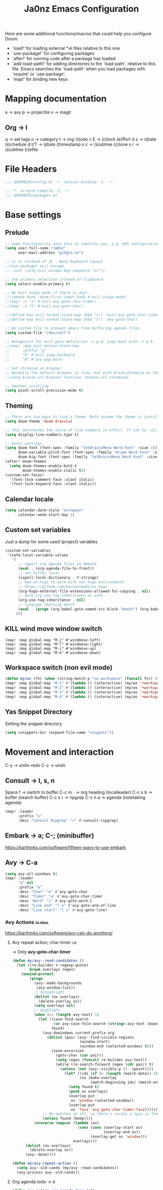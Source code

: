 #+title: Ja0nz Emacs Configuration
#+STARTUP: overview
#+PROPERTY: header-args:emacs-lisp :tangle ~/.doom.d/config.el :mkdirp yes

Here are some additional functions/macros that could help you configure Doom:
- `load!' for loading external *.el files relative to this one
- `use-package!' for configuring packages
- `after!' for running code after a package has loaded
- `add-load-path!' for adding directories to the `load-path', relative to this file. Emacs searches the `load-path' when you load packages with `require' or `use-package'.
- `map!' for binding new keys

* Mapping documentation
a -> avy
p -> projectile
v -> magit
** Org -> l
q -> set tags
o -> category
t -> org-(t)odo
c E -> (c)lock (e)ffort
d s -> (d)ate (s)chedule
d t/T -> (d)ate (t)imestamp
s c -> (s)ubtree (c)lone
s r -> (s)ubtree (r)efile

* File Headers
#+begin_src emacs-lisp
;;; $DOOMDIR/config.el -*- lexical-binding: t; -*-
#+end_src

#+begin_src emacs-lisp :tangle ~/.doom.d/packages.el
;; -*- no-byte-compile: t; -*-
;;; $DOOMDIR/packages.el
#+end_src

* Base settings
** Prelude
#+begin_src emacs-lisp
;; Some functionality uses this to identify you, e.g. GPG configuration, email clients, file templates and snippets.
(setq user-full-name "Ja0nz"
      user-mail-address "git@ja.nz")

;; ii nz instead of jk - Neo2 Keyboard layout
;;(use-package! evil-escape
;; :init (setq evil-escape-key-sequence "ii"))

;; Use primary selection instead of clipboard
(setq select-enable-primary t)

;; No evil snipe mode if there is avy!
;;(remove-hook 'doom-first-input-hook #'evil-snipe-mode)
;;(map! :n "s" #'evil-avy-goto-char-timer)
;;(map! :n "S" #'evil-avy-goto-char)

;;(define-key evil-normal-state-map (kbd "s") 'evil-avy-goto-char-timer)
;;(define-key evil-normal-state-map (kbd "S") 'avy-goto-char)

;; No custom file to prevent emacs from buffering agenda files
(setq custom-file "/dev/null")

;; Antagonist for evil-goto-definition -> g d; jump back with -> g b
;;(map! :map evil-motion-state-map
;;      :prefix "g"
;;      "b" #'evil-jump-backward
;;      "B" #'avy-pop-mark)

;; Set chromium as browser
;; Normally the default browser is fine, but with brave/chromium on the same machine things getting tricky
;;(setq browse-url-browser-function 'browse-url-chromium)

;; Smother scrolling
(setq pixel-scroll-precision-mode t)
#+end_src

** Theming
#+begin_src emacs-lisp
;; There are two ways to load a theme. Both assume the theme is installed and available. You can either set `doom-theme' or manually load a theme with the `load-theme' function. This is the default:
(setq doom-theme 'doom-dracula)

;; This determines the style of line numbers in effect. If set to `nil', line numbers are disabled. For relative line numbers, set this to `relative'.
(setq display-line-numbers-type t)

;; Fonts settings
(setq doom-font (font-spec :family "JetBrainsMono Nerd Font" :size 15)
      doom-variable-pitch-font (font-spec :family "Arimo Nerd Font" :size 15)
      doom-big-font (font-spec :family "JetBrainsMono Nerd Font" :size 24))
(after! doom-themes
  (setq doom-themes-enable-bold t
        doom-themes-enable-italic t))
(custom-set-faces!
  '(font-lock-comment-face :slant italic)
  '(font-lock-keyword-face :slant italic))
#+end_src

** Calendar locale
#+begin_src emacs-lisp
(setq calendar-date-style "european"
      calendar-week-start-day 1)
#+end_src

** Custom set variables
Just a dump for some used (project) variables
#+begin_src emacs-lisp
(custom-set-variables
 '(safe-local-variable-values
   '(
      ;; import org agenda files on demand
      (eval . (org-agenda-file-to-front))
      ;; set buffer local
      (ispell-local-dictionary . #'stringp)
      ;; bow ox-hugo to work with non hugo environments
      ;; https://github.com/kaushalmodi/ox-hugo
      (org-hugo-external-file-extensions-allowed-for-copying . nil)
      ;; mark org-use-tag-inheritance as safe
      (org-use-tag-inheritance . nil)
      ;; Language learning bench
      (eval . (progn (org-babel-goto-named-src-block "bench") (org-babel-execute-src-block)))
     )))
#+end_src

** KILL wind move window switch
#+begin_src
(map! :map global-map "M-j" #'windmove-left)
(map! :map global-map "M-l" #'windmove-right)
(map! :map global-map "M-i" #'windmove-up)
(map! :map global-map "M-k" #'windmove-down)
#+end_src

** Workspace switch (non evil mode)
#+begin_src emacs-lisp
(defun my/ws (fn) (when (string-match-p "no workspace" (funcall fn)) (+workspace/new)))
(map! :map global-map "M-1" #'(lambda () (interactive) (my/ws '+workspace/switch-to-0)))
(map! :map global-map "M-2" #'(lambda () (interactive) (my/ws '+workspace/switch-to-1)))
(map! :map global-map "M-3" #'(lambda () (interactive) (my/ws '+workspace/switch-to-2)))
(map! :map global-map "M-4" #'(lambda () (interactive) (my/ws '+workspace/switch-to-3)))
#+end_src

** Yas Snippet Directory
Setting the snippet directory
#+begin_src emacs-lisp :var default-directory=(symbol-value 'default-directory)
(setq +snippets-dir (expand-file-name "snippets"))
#+end_src

* Movement and interaction
C-y -> undo-redo
C-z -> undo

** Consult -> l, s, n
Space f -> switch to buffer
C-c m . -> org heading (localleader)
C-c s b -> buffer (search buffer)
C-c s r -> ripgrep
C-c n a -> agenda (notetaking agenda)

#+begin_src emacs-lisp
(map! :leader
      :prefix "s"
      :desc "Consult Ripgrep" "r" #'consult-ripgrep)
#+end_src

** Embark -> a; C-; (minibuffer)
https://karthinks.com/software/fifteen-ways-to-use-embark

** Avy -> C-a
#+begin_src emacs-lisp
(setq avy-all-windows t)
(map! :leader
      "a" nil
      :prefix "a"
      :desc "Char" "e" #'avy-goto-char
      :desc "Timer" "a" #'avy-goto-char-timer
      :desc "Word" "i" #'avy-goto-word-1
      :desc "Line end" "l e" #'avy-goto-end-of-line
      :desc "Line start" "l s" #'avy-goto-line)
#+end_src

*** Avy Actions :global:
https://karthinks.com/software/avy-can-do-anything/

**** Avy repeat action; char-timer :lib:
-> Only *avy-goto-char-timer*
#+begin_src emacs-lisp
(defun my/avy--read-candidates ()
  (let ((re-builder #'regexp-quote)
        break overlays regex)
    (unwind-protect
        (progn
          (avy--make-backgrounds
           (avy-window-list))
          ;; Unhighlight
          (dolist (ov overlays)
            (delete-overlay ov))
          (setq overlays nil)
          ;; Highlight
          (when (>= (length avy-text) 1)
            (let ((case-fold-search
                   (or avy-case-fold-search (string= avy-text (downcase avy-text))))
                  found)
              (avy-dowindows current-prefix-arg
                (dolist (pair (avy--find-visible-regions
                               (window-start)
                               (window-end (selected-window) t)))
                  (save-excursion
                    (goto-char (car pair))
                    (setq regex (funcall re-builder avy-text))
                    (while (re-search-forward regex (cdr pair) t)
                      (unless (not (avy--visible-p (1- (point))))
                        (let* ((idx (if (= (length (match-data)) 4) 1 0))
                               (ov (make-overlay
                                    (match-beginning idx) (match-end idx))))
                          (setq found t)
                          (push ov overlays)
                          (overlay-put
                           ov 'window (selected-window))
                          (overlay-put
                           ov 'face 'avy-goto-char-timer-face)))))))
              ;; No matches at all, so there's surely a typo in the input.
              (unless found (beep))))
          (nreverse (mapcar (lambda (ov)
                              (cons (cons (overlay-start ov)
                                          (overlay-end ov))
                                    (overlay-get ov 'window)))
                            overlays)))
      (dolist (ov overlays)
        (delete-overlay ov))
      (avy--done))))

(defun my/avy-repeat-action ()
  (setq avy--old-cands (my/avy--read-candidates))
  (avy-process avy--old-cands))
#+end_src
**** Org agenda todo -> d
#+begin_src emacs-lisp
(defun avy-action-org-agenda-done (pt)
    (save-excursion
      (goto-char pt)
      (org-agenda-todo))
    (select-window
     (cdr (ring-ref avy-ring 0)))
    (my/avy-repeat-action) t)

(after! avy
   (setf (alist-get ?D avy-dispatch-alist) 'avy-action-org-agenda-done))
#+end_src

**** Pomodoro clock in -> t
#+begin_src emacs-lisp
(defun avy-action-org-pomodoro (pt)
  (save-excursion
    (goto-char pt)
    (org-pomodoro))
  (select-window
   (cdr (ring-ref avy-ring 0)))
  t)

(after! avy
  (setf (alist-get ?t avy-dispatch-alist) 'avy-action-org-pomodoro))
#+end_src

**** Kill text selection or line -> k | K
#+begin_src emacs-lisp
;; Kill text
(defun avy-action-kill-whole-line (pt)
  (save-excursion
    (goto-char pt)
    (kill-whole-line))
  (select-window
   (cdr
    (ring-ref avy-ring 0)))
  t)

(after! avy
  (setf (alist-get ?k avy-dispatch-alist) 'avy-action-kill-stay
        (alist-get ?K avy-dispatch-alist) 'avy-action-kill-whole-line))
#+end_src

**** Copy text selection or line -> c | C
#+begin_src emacs-lisp
(defun avy-action-copy-whole-line (pt)
  (save-excursion
    (goto-char pt)
    (cl-destructuring-bind (start . end)
        (bounds-of-thing-at-point 'line)
      (copy-region-as-kill start end)))
  (select-window
   (cdr
    (ring-ref avy-ring 0)))
  t)

(after! avy
  (setf (alist-get ?c avy-dispatch-alist) 'avy-action-copy
        (alist-get ?C avy-dispatch-alist) 'avy-action-copy-whole-line))
#+end_src

**** Yank text (paste immediately) selection or line -> y | Y
#+begin_src emacs-lisp
(defun avy-action-yank-whole-line (pt)
  (avy-action-copy-whole-line pt)
  (save-excursion (yank))
  t)

(after! avy
  (setf (alist-get ?y avy-dispatch-alist) 'avy-action-yank
        (alist-get ?Y avy-dispatch-alist) 'avy-action-yank-whole-line))
#+end_src

**** Teleport selection or line -> g | G
#+begin_src emacs-lisp
;; Transpose/Move text
(defun avy-action-teleport-whole-line (pt)
  (avy-action-kill-whole-line pt)
  (save-excursion (yank)) t)

(after! avy
  (setf (alist-get ?g avy-dispatch-alist) 'avy-action-teleport
        (alist-get ?G avy-dispatch-alist) 'avy-action-teleport-whole-line))
 #+end_src

**** Mark to char -> M
#+begin_src emacs-lisp
(defun avy-action-mark-to-char (pt)
  (activate-mark)
  (goto-char pt))

(after! avy
  (setf (alist-get ?M  avy-dispatch-alist) 'avy-action-mark-to-char))
#+end_src

**** Flyspell -> ;
#+begin_src emacs-lisp
;; Flyspell words
(defun avy-action-flyspell (pt)
  (save-excursion
    (goto-char pt)
    (when (require 'flyspell nil t)
      (flyspell-auto-correct-word)))
  (select-window
   (cdr (ring-ref avy-ring 0)))
  t)

;; Bind to semicolon (flyspell uses C-;)
(after! avy
  (setf (alist-get ?\; avy-dispatch-alist) 'avy-action-flyspell))
#+end_src

**** Embark -> .
#+begin_src emacs-lisp
(defun avy-action-embark (pt)
  (unwind-protect
      (save-excursion
        (goto-char pt)
        (embark-act))
    (select-window
     (cdr (ring-ref avy-ring 0))))
  t)
(after! avy
  (setf (alist-get ?. avy-dispatch-alist) 'avy-action-embark))
#+end_src
** Terminal Here -> M-SPC o {o,O} :global:
#+begin_src emacs-lisp :tangle ~/.doom.d/packages.el
(package! terminal-here)
#+end_src

#+begin_src emacs-lisp
(use-package! terminal-here
  :config
  (setq terminal-here-terminal-command 'foot)
  :init
  (map! :leader
        :prefix "o"
        :desc "Launch terminal here" "t" #'terminal-here-launch
        :desc "Launch terminal ROOT" "T" #'terminal-here-project-launch))
#+end_src
* Modes
** Org
*** Base Settings
#+begin_src emacs-lisp
(setq org-directory "~/Dropbox/org/"
      _tagsorg (concat org-directory "_tags.org")
      _stageorg (concat org-directory "_stage.org")
      _archiveorg (concat org-directory "_archive.org")
      _habitsorg (concat org-directory "_habits.org"))

;; Org Mode - Base Settings
(setq org-global-properties '(("Effort_ALL" . "0:05 0:10 0:25 0:50 1:15 1:40 2:05 2:55 3:45 4:35 5:25 6:15 7:05"))
      org-agenda-files
      (append
       (list _tagsorg _stageorg _habitsorg)
       (directory-files org-directory t (format-time-string "^W%V")))
      org-agenda-bulk-custom-functions
      '((?m (lambda () (call-interactively 'org-agenda-date-later-minutes)))
        (?h (lambda () (call-interactively 'org-agenda-date-later-hours))))
      org-id-link-to-org-use-id 'create-if-interactive
      org-complete-tags-always-offer-all-agenda-tags t
      org-agenda-start-with-clockreport-mode t
      org-agenda-clockreport-parameter-plist '(:link t :properties ("ALLTAGS" "Effort") :fileskip0 t :compact t)
      org-support-shift-select 'always
      org-goto-interface 'outline-path-completion
      org-startup-with-inline-images t)

;; Fancy priorities
(after! org-fancy-priorities
  (setq
   org-fancy-priorities-list '("🟥" "🟨" "🟩")))

;; Org emphasize
(map! :after org :map org-mode-map :localleader "f" #'org-emphasize)
#+end_src
*** Org agenda icons
#+begin_src emacs-lisp
(cl-defstruct agendaIcons
  category
  icon)

(defvar agenda-icons/caticons)

(setq agenda-icons/caticons
  (cl-flet ((icon #'make-agendaIcons))
    (list
     ;; Leisure
     (icon :category "lang" :icon "nf-fa-language")
     ;; ON -> netflix, hackernews, zeit.de (non work related)
     (icon :category "ON" :icon "nf-fa-toggle_on")
     ;; OFF -> jog, yoga, kite, bike, hike
     (icon :category "OFF" :icon "nf-fa-toggle_off")
     ;; Work
     (icon :category "feat" :icon "nf-fa-code") ;; a new feature
     (icon :category "fix" :icon "nf-fa-bug") ;; A bug fix
     (icon :category "docs" :icon "nf-fa-book") ;; documentation
     (icon :category "style" :icon "nf-fa-eye") ;; formatting
     (icon :category "refactor" :icon "nf-fa-wrench") ;; nor feat || bug
     (icon :category "perf" :icon "nf-fa-tachometer") ;; performance
     (icon :category "test" :icon "nf-fa-cog") ;; add/correct tests
     (icon :category "build" :icon "nf-fa-cogs") ;; build tooling
     (icon :category "chore" :icon "nf-fa-coffee") ;; other nor src || test
     (icon :category "reverts" :icon "nf-fa-backward")))) ;; revert/rebase commit

(customize-set-value
    'org-agenda-category-icon-alist
    (cl-flet ((icons (lambda (x) (nerd-icons-faicon (agendaIcons-icon x) :height 1))))
      (mapcar
       (lambda (x) (list (agendaIcons-category x)
                    (list (icons x))
                    nil nil)) agenda-icons/caticons)))
#+end_src
*** Org Journal -> M-SPC j {n,N,c,s}
#+begin_src emacs-lisp
;; Org Journal Settings
(setq org-journal-dir org-directory
      org-journal-file-type 'weekly
      ;; org-journal-date-prefix "#+title: "
      org-journal-date-format "%a, %x"
      ;; org-journal-time-prefix "* "
      org-journal-file-format "W%V_%Y-%m-%d.org"
      org-journal-file-header "#+STARTUP: show2levels\n"
      ;; But #+title tag back to first line
      ;; org-journal-after-header-create-hook (lambda () (transpose-lines 1))
      ;; Automatic org agenda integration
      org-journal-after-entry-create-hook
      (lambda () (if (not (file-exists-p (buffer-file-name))) (org-agenda-file-to-front t))))
;;org-journal-file-header "#+title: W%V_%Y-%m-%d\n#+roam_key: file:_stage.org\n"
;;org-journal-skip-carryover-drawers (list "LOGBOOK")
#+end_src

**** Org Journal Keymap
#+begin_src emacs-lisp
(map! :map org-journal-mode-map "M-s-n" #'org-journal-previous-entry)
(map! :map org-journal-mode-map "M-s-t" #'org-journal-next-entry)

(map! :leader :prefix "j"
        (:map org-journal-mode-map
         :desc "Org Agenda File To Front" "f" #'org-agenda-file-to-front)
        (:map global-map
         :desc "Org Journal New Entry" "n" #'org-journal-new-entry
         :desc "Org Journal New Scheduled Entry" "N" #'org-journal-new-scheduled-entry
         :desc "Org Journal Open Current" "c" #'org-journal-open-current-journal-file
         :desc "Org Journal Stage" "s" #'(lambda () (interactive) (find-file _stageorg))))
#+end_src
**** Custom Export Clocktable Function :deprecated:
#+begin_src
(defun export-clocktable-csv (&optional week)
  "Export current week (no prefix argument) or weeks in the "
  (interactive "P")
  (let* ((week (if week week 0))
         (time-string (format-time-string "%V"))
         (new-time-number (- (string-to-number time-string) week))
         (new-time-string (number-to-string new-time-number))
         (time-string (if (< new-time-number 10)
                          (concat "0" new-time-string) new-time-string))
         (org-agenda-files (directory-files org-directory t (concat "^W" time-string))))
    (call-interactively #'org-clock-csv-to-file)))
#+end_src
*** Org Roam -> M-SPC r {i,t,g,c}
#+begin_src emacs-lisp
;; Org Roam Settings
(defun this/org_roam__bump_revision_date ()
  "Retriving REVISION and replace it naively with current time stamp."
  (when (cond ((eq major-mode 'org-mode))
              ((string-match-p "^[0-9]\\{14\\}-" (file-name-base))))
    (let ((lastrev (car (cdr (car (org-collect-keywords '("REVISION"))))))
          (today (format-time-string (org-time-stamp-format))))
      (cond ((not lastrev) nil)
            ((not (string= lastrev today))
             (save-excursion
               (goto-line 10)
               (when
                 (re-search-backward "^#\\+REVISION: \\(.+\\)" nil t)
                 (replace-match
                  (format "#+REVISION: %s" today) nil nil))))))))

(use-package! org-roam
  :custom
  (org-roam-directory org-directory)
  (org-roam-capture-templates
   '(("d" "default" plain
      "%?"
      :if-new
      (file+head "%<%Y%m%d%H%M%S>-${slug}.org"
                 "#+title: ${title}\n#+CREATED: %(org-insert-time-stamp (org-read-date nil t \"+0d\"))\n#+REVISION: %(org-insert-time-stamp (org-read-date nil t \"+0d\"))\n#+STARTUP: overview\n")
      :unnarrowed t)))
  :config
  (setq org-roam-completion-everywhere nil)
  (add-hook! 'after-save-hook #'this/org_roam__bump_revision_date))
  #+end_src

**** Org Roam Keymap
#+begin_src emacs-lisp
(map! :leader :prefix "r"
        (:map org-mode-map
         :desc "Org Roam Node Insert" "i" #'org-roam-node-insert
         ;;:desc "Org Table Column Toggle" "t" #'org-table-toggle-column-width)
         :desc "Org Roam Buffer Toggle" "t" #'org-roam-buffer-toggle)
        (:map global-map
         :desc "Org Roam Goto Node" "g" #'org-roam-node-find
         :desc "Org Roam Capture" "c" #'org-roam-capture))
#+end_src
*** Org habit
#+begin_src emacs-lisp
(after! org
  (add-to-list 'org-modules 'org-habit))
#+end_src
*** Org Refile
#+begin_src emacs-lisp
;; Org Refile Targets
(after! org-refile
  (setq org-refile-targets
        '((nil :maxlevel . 1) ; Same buffer
          (org-agenda-files :maxlevel . 1)
          (org-buffer-list :maxlevel . 1)
          (_archiveorg :maxlevel . 1)
          (_stageorg :maxlevel . 1))))
#+end_src
*** Org Capture
I capture every activity on my laptop by (broad) category. May change over time. Currently, there are following activities:
- development - concrete project development
- research - various technology related explorative/design work
- operations - linux/emacs related time sinks
- spanish - language learning
- cooking - offline topic; Gathering of cooking recipes
#+begin_src emacs-lisp
;; Org Capture Templates
(after! org-capture
  (setq org-capture-templates
         '(("p" "Blog Post" entry (file+headline "~/data/git/ja.nz/README.org" "Posts") "* TODO %^{title}\nSCHEDULED: %t%^{export_hugo_bundle}p%^{export_file_name}p\n#+begin_description\n%?\n#+end_description\n** scratchpad :noexport:\n" :prepend t :jump-to-captured t)
           ("x" "Instant Todo" entry (function org-journal-open-current-journal-file) "* TODO %^{title}\nSCHEDULED: %T%^{CATEGORY}p%^{Effort}p\n%?" :jump-to-captured t))))
#+end_src
**** Backup (untangled)
Backup of the Doom Emacs Capture templates for future reference
#+begin_src
;;https://github.com/hlissner/doom-emacs/blob/f621ff80471e8d08a72e5ece00641c70b121873a/modules/lang/org/config.el#L342
(("t" "Personal todo" entry
  (file+headline +org-capture-todo-file "Inbox")
  "* [ ] %?\n%i\n%a" :prepend t)
 ("n" "Personal notes" entry
  (file+headline +org-capture-notes-file "Inbox")
  "* %u %?\n%i\n%a" :prepend t)
 ("j" "Journal" entry
  (file+olp+datetree +org-capture-journal-file)
  "* %U %?\n%i\n%a" :prepend t)
 ("p" "Templates for projects")
 ("pt" "Project-local todo" entry
  (file+headline +org-capture-project-todo-file "Inbox")
  "* TODO %?\n%i\n%a" :prepend t)
 ("pn" "Project-local notes" entry
  (file+headline +org-capture-project-notes-file "Inbox")
  "* %U %?\n%i\n%a" :prepend t)
 ("pc" "Project-local changelog" entry
  (file+headline +org-capture-project-changelog-file "Unreleased")
  "* %U %?\n%i\n%a" :prepend t)
 ("o" "Centralized templates for projects")
 ("ot" "Project todo" entry #'+org-capture-central-project-todo-file "* TODO %?\n %i\n %a" :heading "Tasks" :prepend nil)
 ("on" "Project notes" entry #'+org-capture-central-project-notes-file "* %U %?\n %i\n %a" :heading "Notes" :prepend t)
 ("oc" "Project changelog" entry #'+org-capture-central-project-changelog-file "* %U %?\n %i\n %a" :heading "Changelog" :prepend t))
#+end_src
*** Org MRU Clock
#+begin_src emacs-lisp :tangle ~/.doom.d/packages.el
(package! org-mru-clock)
#+end_src

#+begin_src emacs-lisp
(defun org/insert-clock-entry ()
  (interactive)
  (insert "CLOCK: ")
  (org-time-stamp-inactive)
  (insert "--")
  ;; Inserts the current time by default.
  (let ((current-prefix-arg '(4))) (call-interactively 'org-time-stamp-inactive))
  (org-ctrl-c-ctrl-c))

(map! :map org-mode-map :localleader :prefix "c"
      :desc "Org MRU clock" "m" #'org-mru-clock-in
      :desc "Append manual clock entry" "a" #'org/insert-clock-entry
      :desc "Org Update All DBlocks" "u" #'org-update-all-dblocks)

;; (use-package! org-mru-clock
;;   :bind (:map global-map
;;          ("M-s-t r" . org-mru-clock-in)
;;          ("M-s-t i" . org-clock-in)
;;          ("M-s-t o" . org-clock-out)
;;          ("M-s-t u" . org-update-all-dblocks)))
#+end_src
*** Org clock export to csv
#+begin_src emacs-lisp :tangle ~/.doom.d/packages.el
(package! org-clock-csv)
#+end_src
*** Org pomodoro
#+begin_src emacs-lisp
(defun this/org-pomodoro-restart ()
  (interactive)
  (let ((use-dialog-box nil))
   (when (y-or-n-p "Start a new pomodoro?")
     (save-window-excursion
       (org-clock-goto)
       (org-pomodoro)))))

(use-package! org-pomodoro
  :custom
    (org-pomodoro-start-sound-p t)
    (org-pomodoro-killed-sound-p t)
    (org-pomodoro-start-sound "GO⏰")
    (org-pomodoro-finished-sound "FINISH🏁")
    (org-pomodoro-overtime-sound "OVERTIME😵")
    (org-pomodoro-killed-sound "KILLED💀")
    (org-pomodoro-short-break-sound "SHORTBREAK☕ FINISHED🏁")
    (org-pomodoro-long-break-sound "LONGBREAK😴 FINISHED🏁")
  :config
    (setq org-pomodoro-audio-player nil)
    (add-hook! org-pomodoro-break-finished #'this/org-pomodoro-restart)
)
#+end_src
*** Org hunspell
#+begin_src emacs-lisp
(add-hook! org-mode
  (after! ispell
    (ispell-set-spellchecker-params)
    (ispell-hunspell-add-multi-dic "it_IT,en_US")
    (ispell-hunspell-add-multi-dic "tr_TR,en_US")
    (ispell-hunspell-add-multi-dic "de_DE,en_US")
    (ispell-hunspell-add-multi-dic "nl_NL,en_US")
    (ispell-hunspell-add-multi-dic "fr_FR,en_US")
    ;;(ispell-hunspell-add-multi-dic "es_ES,en_US")
    ;;(ispell-hunspell-add-multi-dic "pt_BR,en_US")
))
#+end_src
*** Org FC
From own fork! https://github.com/ja0nz/org-fc

#+begin_src emacs-lisp :tangle ~/.doom.d/packages.el
(package! org-fc
  :recipe
  (:host github :repo "ja0nz/org-fc"
   :files (:defaults "awk" "demo.org")))
#+end_src

#+begin_src
(use-package! org-fc
  :custom (org-fc-directories '("~/Dropbox/org/"))
  :config
  ;; Hack: https://www.leonrische.me/fc/use_with_evil-mode.html
  (evil-define-minor-mode-key '(normal insert emacs) 'org-fc-review-flip-mode
    (kbd "n") 'org-fc-review-flip
    (kbd "s") 'org-fc-review-suspend-card
    (kbd "q") 'org-fc-review-quit)

  (evil-define-minor-mode-key '(normal insert emacs) 'org-fc-review-rate-mode
    (kbd "u") 'org-fc-review-rate-again
    (kbd "i") 'org-fc-review-rate-hard
    (kbd "a") 'org-fc-review-rate-good
    (kbd "e") 'org-fc-review-rate-easy
    (kbd "s") 'org-fc-review-suspend-card
    (kbd "q") 'org-fc-review-quit)

    ;;(map! :localleader :map org-mode-map "f" nil)
    (map! :leader :prefix "o" :map global-map :desc "Learn dashboard (org-fc)" "l" #'org-fc-dashboard)
    (map! :leader
      :prefix ("l" . "org-fc")
      "c" #'org-fc-type-cloze-init
      "w" #'org-fc-cloze-dwim
      "d" #'org-fc-type-double-init
      "e" #'org-fc-review-edit
      "r" #'org-fc-review-buffer
      "R" #'org-fc-review-resume
      "n" #'org-fc-type-normal-init ))
#+end_src
*** Org table copy cell :hack:
#+begin_src emacs-lisp
(defun org/org-table-yank-cell ()
  "Copy cell value and trim surrounding whitepaces."
  (interactive)
  (when (org-at-table-p)
    (kill-new
      (string-trim
        (substring-no-properties(org-table-get-field))))))
#+end_src
*** Org purge drawers :hack:
If the habits.org file gets too big it slows down emacs.
This function will clean all the logbook entries.
#+begin_src emacs-lisp
(defun org/purge-logbook-drawer ()
  (interactive)
  (goto-line 1)
  (delete-matching-lines ":LOGBOOK:\\(\n\\|.\\)*?:END:")
  (pop-global-mark))
#+end_src

*** Org goto end of subtree :hack:
#+begin_src emacs-lisp
(defun goto-last-heading ()
  "Goto to the end of a subtree at point or for ELEMENT heading."
  (interactive)
  (org-end-of-subtree))
(map! :map evil-normal-state-map "g ." #'goto-last-heading)
#+end_src

#+RESULTS:

*** Org babel execute graph-easy :hack:
#+begin_example
\#+BEGIN_SRC graph-easy
strict digraph {
    a [shape="ellipse" style="filled" fillcolor="#1f77b4"]
    b [shape="polygon" style="filled" fillcolor="#ff7f0e"]
    a -> b [fillcolor="#a6cee3" color="#1f78b4"]
}
\#+END_SRC
#+end_example
- cmdline
  - according to easy-graph. Default: --as=ascii
  - useful: --as=boxart|svg|graphml
- file
  - outfile. Default: /dev/stdout
  - outputformat is inferred from file extension (if not overwritten manually with --as=_)

#+begin_src emacs-lisp
(defun org-babel-execute:graph-easy (body params)
  "Execute a block of dot code with org-babel:graph-easy."
  (let* ((out-file (or (cdr (assq :file params)) "/dev/stdout"))
        (in-file (org-babel-temp-file "tmp" ".dot"))
        (cmdline (or (cdr (assq :cmdline params))
                     (if-let ((ext (file-name-extension out-file)))
                         (format "--as=%s" ext)
                         (format "--as=%s" "ascii"))))
        (cmd (or (cdr (assq :cmd params)) "graph-easy")))
    (with-temp-file in-file
      (insert body))
    (org-babel-eval
     (concat cmd
        " --input=" (org-babel-process-file-name in-file)
        " " cmdline
        " --output=" (org-babel-process-file-name out-file)) "")))
#+end_src
** LSP TailwindCSS :mode:
#+begin_src emacs-lisp :tangle ~/.doom.d/packages.el
(package! lsp-tailwindcss :recipe (:host github :repo "merrickluo/lsp-tailwindcss"))
#+end_src

#+begin_src emacs-lisp
(use-package! lsp-tailwindcss)
#+end_src

** D2 Mode :mode:
#+begin_src emacs-lisp :tangle ~/.doom.d/packages.el
(package! d2-mode
   :recipe (:host github :repo "andorsk/d2-mode"))
#+end_src

#+begin_src emacs-lisp
(use-package! d2-mode
  :mode "\\.d2$")
#+end_src

** Caddyfile :mode:
#+begin_src emacs-lisp :tangle ~/.doom.d/packages.el
(package! caddyfile-mode)
#+end_src

#+begin_src emacs-lisp
(use-package! caddyfile-mode
  :mode
  (("Caddyfile\\'" . caddyfile-mode)
   ("caddy\\.conf\\'" . caddyfile-mode)))
#+end_src

#+RESULTS:

** Web Mode
#+begin_src emacs-lisp
(use-package! web-mode
  :mode "\\.astro$"
  :config (setq
     ;; check indent -> lsp--formatting-indent-alist
     standard-indent 2
     web-mode-enable-front-matter-block t)
)
#+end_src
